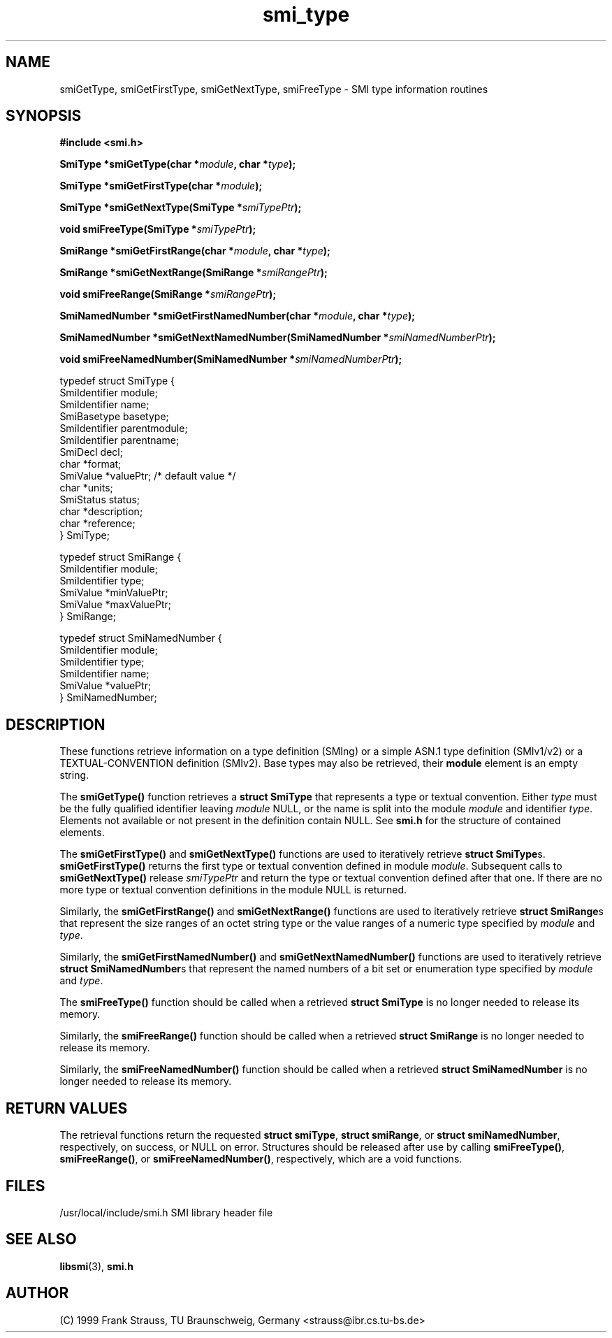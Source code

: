 .\"
.\" $Id: smi_type.3,v 1.1 1999/05/28 14:52:09 strauss Exp $
.\"
.TH smi_type 3  "June 1, 1999" "IBR" "SMI Management Information Library"
.SH NAME
smiGetType, smiGetFirstType, smiGetNextType, smiFreeType \- SMI type
information routines
.SH SYNOPSIS
.nf
.B #include <smi.h>
.RS
.RE
.sp
.BI "SmiType *smiGetType(char *" module ", char *" type );
.RE
.sp
.BI "SmiType *smiGetFirstType(char *" module );
.RE
.sp
.BI "SmiType *smiGetNextType(SmiType *" smiTypePtr );
.RE
.sp
.BI "void smiFreeType(SmiType *" smiTypePtr );
.RE
.sp
.BI "SmiRange *smiGetFirstRange(char *" module ", char *" type );
.RE
.sp
.BI "SmiRange *smiGetNextRange(SmiRange *" smiRangePtr );
.RE
.sp
.BI "void smiFreeRange(SmiRange *" smiRangePtr );
.RE
.sp
.BI "SmiNamedNumber *smiGetFirstNamedNumber(char *" module ", char *" type );
.RE
.sp
.BI "SmiNamedNumber *smiGetNextNamedNumber(SmiNamedNumber *" smiNamedNumberPtr );
.RE
.sp
.BI "void smiFreeNamedNumber(SmiNamedNumber *" smiNamedNumberPtr );
.RE

typedef struct SmiType {
    SmiIdentifier module;
    SmiIdentifier name;
    SmiBasetype   basetype;
    SmiIdentifier parentmodule;
    SmiIdentifier parentname;
    SmiDecl       decl;
    char          *format;
    SmiValue      *valuePtr; /* default value */
    char          *units;
    SmiStatus     status;
    char          *description;
    char          *reference;
} SmiType;

typedef struct SmiRange {
    SmiIdentifier       module;
    SmiIdentifier       type;
    SmiValue            *minValuePtr;
    SmiValue            *maxValuePtr;
} SmiRange;

typedef struct SmiNamedNumber {
    SmiIdentifier       module;
    SmiIdentifier       type;
    SmiIdentifier       name;
    SmiValue            *valuePtr;
} SmiNamedNumber;

.fi
.SH DESCRIPTION
These functions retrieve information on a type definition (SMIng) or
a simple ASN.1 type definition (SMIv1/v2) or a TEXTUAL-CONVENTION
definition (SMIv2). Base types may also be retrieved, their
\fBmodule\fP element is an empty string.
.PP
The \fBsmiGetType()\fP function retrieves a \fBstruct SmiType\fP that
represents a type or textual convention. Either \fItype\fP must be the
fully qualified identifier leaving \fImodule\fP NULL, or the name is
split into the module \fImodule\fP and identifier \fItype\fP.  Elements
not available or not present in the definition contain NULL. See \fBsmi.h\fP
for the structure of contained elements.
.PP
The \fBsmiGetFirstType()\fP and \fBsmiGetNextType()\fP functions are
used to iteratively retrieve \fBstruct SmiType\fPs.
\fBsmiGetFirstType()\fP returns the first type or textual convention
defined in module \fImodule\fP.  Subsequent calls to
\fBsmiGetNextType()\fP release \fIsmiTypePtr\fP and
return the type or textual convention defined after that one.  If there are no
more type or textual convention definitions in the module NULL is returned.
.PP
Similarly, the \fBsmiGetFirstRange()\fP and \fBsmiGetNextRange()\fP
functions are used to iteratively retrieve \fBstruct SmiRange\fPs
that represent the size ranges of an octet string type or the value
ranges of a numeric type specified by \fImodule\fP and \fItype\fP.
.PP
Similarly, the \fBsmiGetFirstNamedNumber()\fP and \fBsmiGetNextNamedNumber()\fP
functions are used to iteratively retrieve \fBstruct SmiNamedNumber\fPs
that represent the named numbers of a bit set or enumeration type
specified by \fImodule\fP and \fItype\fP.
.PP
The \fBsmiFreeType()\fP function should be called when a retrieved
\fBstruct SmiType\fP is no longer needed to release its memory.
.PP
Similarly, the \fBsmiFreeRange()\fP function should be called when a retrieved
\fBstruct SmiRange\fP is no longer needed to release its memory.
.PP
Similarly, the \fBsmiFreeNamedNumber()\fP function should be called when a
retrieved \fBstruct SmiNamedNumber\fP is no longer needed to release
its memory.
.SH "RETURN VALUES"
The retrieval functions return the
requested \fBstruct smiType\fP, \fBstruct smiRange\fP, 
or \fBstruct smiNamedNumber\fP, respectively,
on success, or NULL on error. Structures should be released after use
by calling \fBsmiFreeType()\fP, \fBsmiFreeRange()\fP,
or \fBsmiFreeNamedNumber()\fP, respectively, which are a void functions.
.SH "FILES"
.nf
/usr/local/include/smi.h    SMI library header file
.fi
.SH "SEE ALSO"
.BR libsmi "(3), "
.BR smi.h
.SH "AUTHOR"
(C) 1999 Frank Strauss, TU Braunschweig, Germany <strauss@ibr.cs.tu-bs.de>
.br
